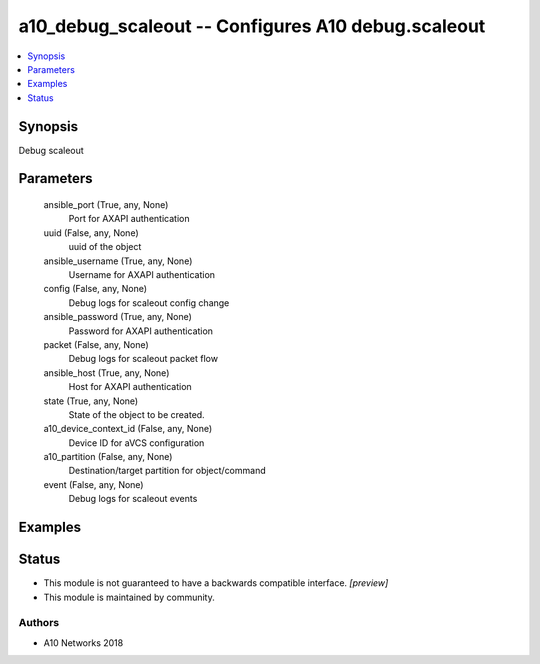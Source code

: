 .. _a10_debug_scaleout_module:


a10_debug_scaleout -- Configures A10 debug.scaleout
===================================================

.. contents::
   :local:
   :depth: 1


Synopsis
--------

Debug scaleout






Parameters
----------

  ansible_port (True, any, None)
    Port for AXAPI authentication


  uuid (False, any, None)
    uuid of the object


  ansible_username (True, any, None)
    Username for AXAPI authentication


  config (False, any, None)
    Debug logs for scaleout config change


  ansible_password (True, any, None)
    Password for AXAPI authentication


  packet (False, any, None)
    Debug logs for scaleout packet flow


  ansible_host (True, any, None)
    Host for AXAPI authentication


  state (True, any, None)
    State of the object to be created.


  a10_device_context_id (False, any, None)
    Device ID for aVCS configuration


  a10_partition (False, any, None)
    Destination/target partition for object/command


  event (False, any, None)
    Debug logs for scaleout events









Examples
--------

.. code-block:: yaml+jinja

    





Status
------




- This module is not guaranteed to have a backwards compatible interface. *[preview]*


- This module is maintained by community.



Authors
~~~~~~~

- A10 Networks 2018


